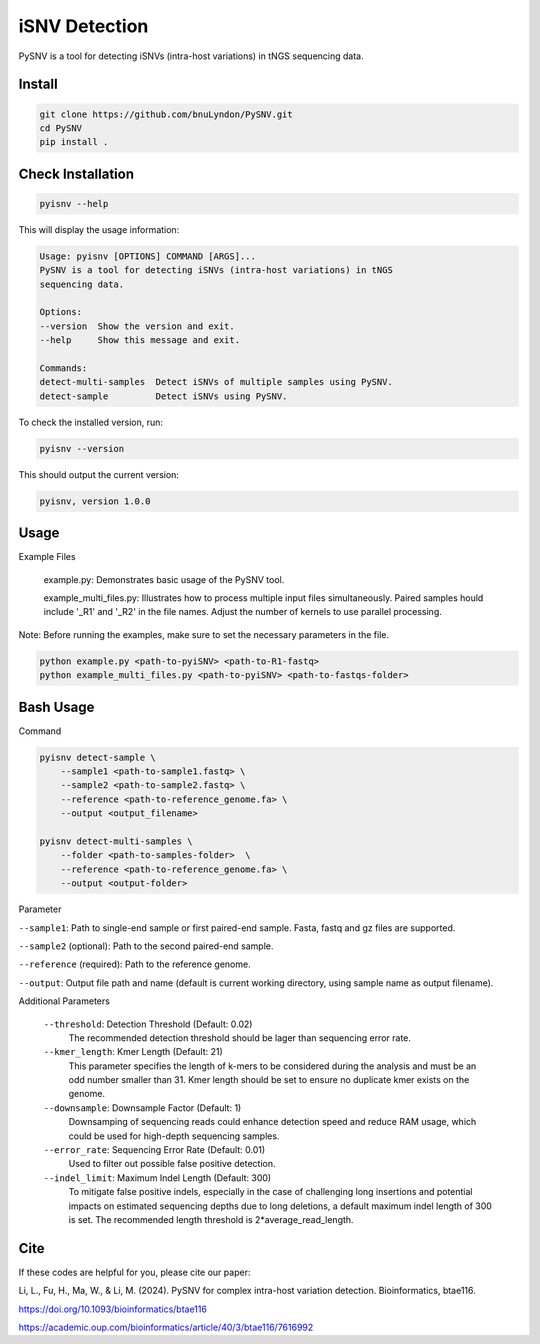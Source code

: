 iSNV Detection
==============

PySNV is a tool for detecting iSNVs (intra-host variations) in tNGS sequencing data.

Install
------------

.. code-block:: sh

    git clone https://github.com/bnuLyndon/PySNV.git
    cd PySNV
    pip install .

Check Installation
------------

.. code-block:: sh

    pyisnv --help

This will display the usage information:

.. code-block:: text

    Usage: pyisnv [OPTIONS] COMMAND [ARGS]...
    PySNV is a tool for detecting iSNVs (intra-host variations) in tNGS
    sequencing data.

    Options:
    --version  Show the version and exit.
    --help     Show this message and exit.

    Commands:
    detect-multi-samples  Detect iSNVs of multiple samples using PySNV.
    detect-sample         Detect iSNVs using PySNV.

To check the installed version, run:

.. code-block:: sh

    pyisnv --version

This should output the current version:

.. code-block:: text

    pyisnv, version 1.0.0


Usage
-----

Example Files

    example.py: Demonstrates basic usage of the PySNV tool.

    example_multi_files.py: Illustrates how to process multiple input files simultaneously. Paired samples hould include '_R1' and '_R2' in the file names. Adjust the number of kernels to use parallel processing.

Note: Before running the examples, make sure to set the necessary parameters in the file.

.. code-block:: sh

    python example.py <path-to-pyiSNV> <path-to-R1-fastq>
    python example_multi_files.py <path-to-pyiSNV> <path-to-fastqs-folder>

Bash Usage
------------------

Command

.. code-block:: sh

    pyisnv detect-sample \
        --sample1 <path-to-sample1.fastq> \
        --sample2 <path-to-sample2.fastq> \
        --reference <path-to-reference_genome.fa> \
        --output <output_filename>

    pyisnv detect-multi-samples \
        --folder <path-to-samples-folder>  \
        --reference <path-to-reference_genome.fa> \
        --output <output-folder>

Parameter

``--sample1``: Path to single-end sample or first paired-end sample. Fasta, fastq and gz files are supported.

``--sample2`` (optional): Path to the second paired-end sample.

``--reference`` (required): Path to the reference genome.

``--output``: Output file path and name (default is current working directory, using sample name as output filename).

Additional Parameters

    ``--threshold``: Detection Threshold (Default: 0.02)
        The recommended detection threshold should be lager than sequencing error rate.\
    ``--kmer_length``: Kmer Length (Default: 21)
        This parameter specifies the length of k-mers to be considered during the analysis and must be an odd number smaller than 31. Kmer length should be set to ensure no duplicate kmer exists on the genome.\
    ``--downsample``: Downsample Factor (Default: 1)
        Downsamping of sequencing reads could enhance detection speed and reduce RAM usage, which could be used for high-depth sequencing samples. \
    ``--error_rate``: Sequencing Error Rate (Default: 0.01)
        Used to filter out possible false positive detection.\
    ``--indel_limit``: Maximum Indel Length (Default: 300)
        To mitigate false positive indels, especially in the case of challenging long insertions and potential impacts on estimated sequencing depths due to long deletions, a default maximum indel length of 300 is set. The recommended length threshold is 2*average_read_length.\

Cite
-----
If these codes are helpful for you, please cite our paper:

Li, L., Fu, H., Ma, W., & Li, M. (2024). PySNV for complex intra-host variation detection. Bioinformatics, btae116.

https://doi.org/10.1093/bioinformatics/btae116

https://academic.oup.com/bioinformatics/article/40/3/btae116/7616992
